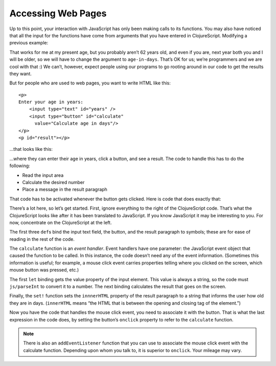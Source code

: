 ..  Copyright © J David Eisenberg
.. |---| unicode:: U+2014  .. em dash, trimming surrounding whitespace
   :trim:

Accessing Web Pages
::::::::::::::::::::

Up to this point, your interaction with JavaScript has only been making calls to its functions. You may also have noticed that all the input for the functions have come from arguments that you have entered in ClojureScript. Modifying a previous example:
    
.. activecode:: symbol_def
    :caption: Input in Code
    :language: clojurescript
    
    (defn age-in-days [years]
      (* years 365))
    
    (age-in-days 62)
    
That works for me at my present age, but you probably aren’t 62 years old, and even if you are, next year both you and I will be older, so we will have to change the argument to ``age-in-days``. That’s OK for us; we’re programmers and we are cool with that :) We can’t, however, expect people using our programs to go rooting around in our code to get the results they want.
    
But for people who are used to web pages, you want to write HTML like this:
    
::
    
   <p>
   Enter your age in years:
       <input type="text" id="years" />
       <input type="button" id="calculate"
         value="Calculate age in days"/>
   </p>
   <p id="result"></p>
   
...that looks like this:
    
.. raw:: html

   <div style="border: 1px solid gray; padding: 0.25em; margin-top: 0.5em; margin-bottom: 0.5em">
   <p>
   Enter your age in years:
       <input type="text" id="years" />
       <input type="button" id="calculate"
         value="Calculate age in days"/>
   </p>
   <p id="result"></p>
   </div>
    
   
...where they can enter their age in years, click a button, and see a result. The code to handle this has to do the following:

* Read the input area
* Calculate the desired number
* Place a message in the result paragraph

That code has to be activated whenever the button gets clicked. Here is code that does exactly that:
 
.. activecode:: interact
    :language: clojurescript
    :autorun:
    :caption: Simple interaction
    
    (def input-element (.getElementById js/document "years"))
    (def button-element (.getElementById js/document "calculate"))
    (def result-element (.getElementById js/document "result"))
    
    (defn calculate [evt]
      (let [years (js/parseInt (.-value input-element))
            days (* 365 years)]
        (set! (.-innerHTML result-element)
          (str "You are about " days " days old."))))
    
    (set! (.-onclick button-element) calculate)
    
There’s a lot here, so let’s get started. First, ignore everything to the right of the ClojureScript code. That’s what the ClojureScript looks like after it has been translated to JavaScript. If you know JavaScript it may be interesting to you. For now, concentrate on the ClojureScript at the left.

The first three ``def``\ s bind the input text field, the button, and the result paragraph to symbols; these are for ease of reading in the rest of the code.

The ``calculate`` function is an *event handler*. Event handlers have one parameter: the JavaScript event object that caused the function to be called. In this instance, the code doesn’t need any of the event information. (Sometimes this information is useful; for example, a mouse click event carries properties telling where you clicked on the screen, which mouse button was pressed, etc.)

The first ``let`` binding gets the value property of the input element. This value is always a string, so the code must ``js/parseInt`` to convert it to a number.
The next binding calculates the result that goes on the screen.

Finally, the ``set!`` function sets the ``innnerHTML`` property of the result paragraph to a string that informs the user how old they are in days. (``innerHTML`` means “the HTML that is between the opening and closing tag of the element.”)

Now you have the code that handles the mouse click event, you need to associate it with the button. That is what the last expression in the code does, by setting the button’s ``onclick`` property to refer to the ``calculate`` function.

.. note::
    
    There is also an ``addEventListener`` function that you can use to associate the mouse click event with the calculate function. Depending upon whom you talk to,
    it is superior to ``onclick``. Your mileage may vary.



